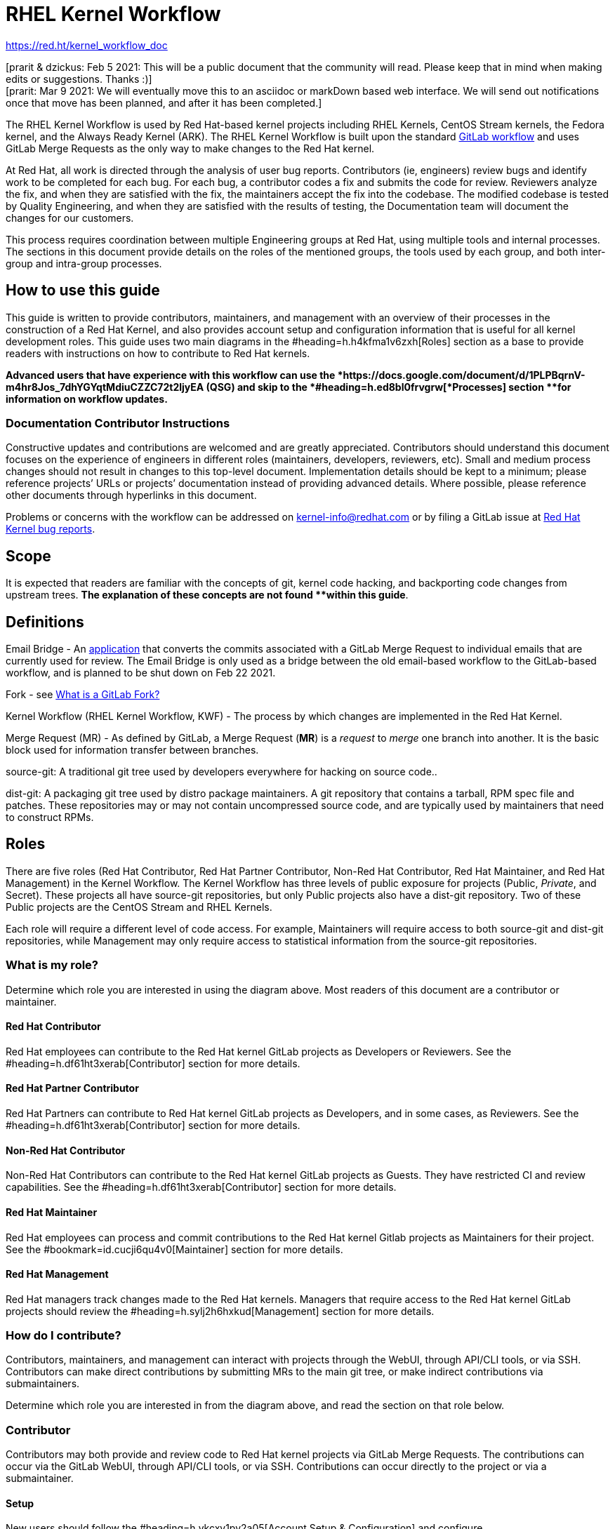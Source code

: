 = RHEL Kernel Workflow

https://red.ht/kernel_workflow_doc[https://red.ht/kernel_workflow_doc]

[prarit & dzickus: Feb 5 2021: This will be a public document that the community will read.  Please keep that in mind when making edits or suggestions.  Thanks :)] +
[prarit: Mar 9 2021: We will eventually move this to an asciidoc or markDown based web interface.  We will send out notifications once that move has been planned, and after it has been completed.] +
[prarit: Fri Jun 4 2021: I am making edits to this document for External Contributors]

The RHEL Kernel Workflow is used by Red Hat-based kernel projects including RHEL Kernels, CentOS Stream kernels, the Fedora kernel, and the Always Ready Kernel (ARK).  The RHEL Kernel Workflow is built upon the standard https://docs.gitlab.com/ee/topics/gitlab_flow.html[GitLab workflow] and uses GitLab Merge Requests as the only way to make changes to the Red Hat kernel.

At Red Hat, all work is directed through the analysis of user bug reports.  Contributors (ie, engineers) review bugs and identify work to be completed for each bug.  For each bug, a contributor codes a fix and submits the code for review.  Reviewers analyze the fix, and when they are satisfied with the fix, the maintainers accept the fix into the codebase.  The modified codebase is tested by Quality Engineering, and when they are satisfied with the results of testing, the Documentation team will document the changes for our customers.

This process requires coordination between multiple Engineering groups at Red Hat, using multiple tools and internal processes.  The sections in this document provide details on the roles of the mentioned groups, the tools used by each group, and both inter-group and intra-group processes.

== How to use this guide

This guide is written to provide contributors, maintainers, and management with an overview of their processes in the construction of a Red Hat Kernel, and also provides account setup and configuration information that is useful for all kernel development roles. This guide uses two main diagrams in the #heading=h.h4kfma1v6zxh[Roles] section as a base to provide readers with instructions on how to contribute to Red Hat kernels.

*Advanced** users that have experience with this workflow** can use the *https://docs.google.com/document/d/1PLPBqrnV-m4hr8Jos_7dhYGYqtMdiuCZZC72t2ljyEA[*Quick Start Guide]** (QSG) and skip to the *#heading=h.ed8bl0frvgrw[*Processes]** section **for information on workflow updates.*

=== Documentation Contributor Instructions

Constructive updates and contributions are welcomed and are greatly appreciated.  Contributors should understand this document focuses on the experience of engineers in different roles (maintainers, developers, reviewers, etc).  Small and medium process changes should not result in changes to this top-level document. Implementation details should be kept to a minimum; please reference projects’ URLs or projects’ documentation instead of providing advanced details.  Where possible, please reference other documents through hyperlinks in this document.

Problems or concerns with the workflow can be addressed on mailto:kernel-info@redhat.com[kernel-info@redhat.com] or by filing a GitLab issue at https://gitlab.com/redhat/rhel/src/kernel/bugreports[Red Hat Kernel bug reports].

== Scope

It is expected that readers are familiar with the concepts of git, kernel code hacking, and backporting code changes from upstream trees.  *The explanation of these concepts **are not **found **within this guide*.

== Definitions

Email Bridge - An https://gitlab.com/cki-project/patchlab[application] that converts the commits associated with a GitLab Merge Request to individual emails that are currently used for review.  The Email Bridge is only used as a bridge between the old email-based workflow to the GitLab-based workflow, and is planned to be shut down on Feb 22 2021.
  
Fork - see https://docs.google.com/document/d/1z8pPGb4OP4Y8pKOG9UmlDlf1IWs-G0NfH7K_fWRLCBg/[What is a GitLab Fork?]

Kernel Workflow (RHEL Kernel Workflow, KWF) - The process by which changes are implemented in the Red Hat Kernel.

Merge Request (MR) - As defined by GitLab, a Merge Request (*MR*) is a _request_ to _merge_ one branch into another. It is the basic block used for information transfer between branches.

source-git: A traditional git tree used by developers everywhere for hacking on source code..

dist-git: A packaging git tree used by distro package maintainers.  A git repository that contains a tarball, RPM spec file and patches.  These repositories may or may not contain uncompressed source code, and are typically used by maintainers that need to construct RPMs. 

== Roles

There are five roles (Red Hat Contributor, Red Hat Partner Contributor, Non-Red Hat Contributor, Red Hat Maintainer, and Red Hat Management) in the Kernel Workflow.  The Kernel Workflow has three levels of public exposure for projects (Public, _Private_, and Secret).  These projects all have source-git repositories, but only Public projects also have a dist-git repository.  Two of these Public projects are the CentOS Stream and RHEL Kernels.

Each role will require a different level of code access.  For example, Maintainers will require access to both source-git and dist-git repositories, while Management may only require access to statistical information from the source-git repositories.


=== What is my role?

Determine which role you are interested in using the diagram above.  Most readers of this document are a contributor or maintainer.

==== Red Hat Contributor

Red Hat employees can contribute to the Red Hat kernel GitLab projects as Developers or Reviewers.  See the #heading=h.df61ht3xerab[Contributor] section for more details.

==== Red Hat Partner Contributor

Red Hat Partners can contribute to Red Hat kernel GitLab projects as Developers, and in some cases, as Reviewers.  See the #heading=h.df61ht3xerab[Contributor] section for more details.

==== Non-Red Hat Contributor

Non-Red Hat Contributors can contribute to the Red Hat kernel GitLab projects as Guests. They have restricted CI and review capabilities.  See the #heading=h.df61ht3xerab[Contributor] section for more details.

==== Red Hat Maintainer

Red Hat employees can process and commit contributions to the Red Hat kernel Gitlab projects as Maintainers for their project.  See the #bookmark=id.cucji6qu4v0[Maintainer] section for more details.

==== Red Hat Management

Red Hat managers track changes made to the Red Hat kernels.  Managers that require access to the Red Hat kernel GitLab projects should review the #heading=h.sylj2h6hxkud[Management] section for more details.


=== How do I contribute?

Contributors, maintainers, and management can interact with projects through the WebUI, through API/CLI tools, or via SSH.  Contributors can make direct contributions by submitting MRs to the main git tree, or make indirect contributions via submaintainers.


Determine which role you are interested in from the diagram above, and read the section on that role below.

=== Contributor

Contributors may both provide and review code to Red Hat kernel projects via GitLab Merge Requests.  The contributions can occur via the GitLab WebUI, through API/CLI tools, or via SSH.  Contributions can occur directly to the project or via a submaintainer.

==== Setup

New users should follow the #heading=h.vkcxv1py2a05[Account Setup & Configuration] and configure #heading=h.noa14cyf313o[tooling for working with the Red Hat kernel trees] sections below.  Advanced users may optionally reference the https://docs.google.com/document/d/1PLPBqrnV-m4hr8Jos_7dhYGYqtMdiuCZZC72t2ljyEA[Developer Quick Start Guide].

==== Developers for RHEL

All Red Hat kernel developers must have a #bookmark=id.ckd8b3b2lxvb[bugzilla account].  Red Hat uses its own Bugzilla instance, https://bugzilla.redhat.com[https://bugzilla.redhat.com], to track feature requests and bug reports.  All contributions must be associated with a bugzilla so *all contributors must have a Red Hat bugzilla** account*.

Contributions to Red Hat kernel projects can be rejected for both formatting, procedural, and technical concerns. Contributions must strictly adhere to the https://docs.google.com/document/d/15Y8Io4N2gtvt1nn5WzfFtssiKz5vbS7YoBy81XMg9S0[Red Hat Kernel Guidelines for Commits and Merge Requests] (a.k.a CommitRules) to avoid rejections for trivial issues. +
RHEL Developers can find additional information on the contribution process in the #heading=h.bdyz2a638w9p[Contributor Developer Processes section].  Long time developers of the RHEL kernel may find it useful to https://docs.google.com/document/d/141gvmCfxWQEih_unbkvL4otNouDqny-v6zkg9Cci8vI[review the differences between an email-based workflow and the GitLab model].

==== Reviewers for RHEL

All contributions to the Red Hat Kernels must be reviewed by Red Hat engineers, however, at management discretion Red Hat Partner Engineers may be asked to review contributions.

Reviewers must examine changesets for stability, security, and other technical issues.  If the changes are acceptable reviewers can respond with a positive acknowledgement (ACK), or if the changes   additional refinement reviewers can respond with a rejection (NACK).

Reviewers can find instructions on providing ACKs and NACKs, and other information on the review process in the #heading=h.xgd578harfn8[Reviewer Processes section].

==== Developers for kernel-ark (ARK) or Fedora

Contributors for the upstream kernel-ark tree can find details on how to contribute to the kernel-ark project in the https://cki-project.gitlab.io/kernel-ark/[kernel-ark WIKI].

==== Quality Engineering for RHEL

Quality Engineering (QE) contributors are responsible for verifying the stability and functionality of changes proposed in MRs.  The QE verification process may include checking that the correct automated tests are run, manually testing the changes themselves, and/or working with non-Red Hat QE to run tests.

Most MRs are blocked until an assigned QE person verifies the stability and functionality of the changes.  <TBD: Process for QE verification>.

All Red Hat QE Engineers must have a #bookmark=id.ckd8b3b2lxvb[bugzilla account].  Red Hat uses its own Bugzilla instance, https://bugzilla.redhat.com[https://bugzilla.redhat.com], to track feature requests and bug reports.  All contributions must be associated with a bugzilla so *all contributors must have a Red Hat bugzilla account*.

==== CI / Workflow Contributor

CI / Workflow contributors are responsible for the backend automation that implements https://docs.google.com/document/d/15Y8Io4N2gtvt1nn5WzfFtssiKz5vbS7YoBy81XMg9S0[Red Hat Kernel Guidelines for Commits and Merge Requests]. All CI tools and scripts can be found in https://gitlab.com/cki-project[https://gitlab.com/cki-project]. For webhook implementations, check specifically the https://gitlab.com/cki-project/kernel-webhooks[https://gitlab.com/cki-project/kernel-webhooks] project.

=== Maintainer

TBD: (dhoward +++<u>+++*INTERNAL DOCUMENT link*+++</u>+++) https://docs.google.com/document/d/1TnYE6irpvpmhmipujKiOQ0ajFPEGBqd4XM-Kq0nEe48/edit#[CentOS & RHEL Kernel Maintainers Guide] 

Maintainers are responsible for integrating GitLab MRs to the Red Hat kernel into a branch and ensuring the https://docs.google.com/document/d/15Y8Io4N2gtvt1nn5WzfFtssiKz5vbS7YoBy81XMg9S0[Red Hat Kernel Guidelines for Commits and Merge Requests] are followed.  Maintainers are  responsible for pushing branches to the next stage of development.

The commit rules are enforced by #bookmark=id.aogo6z7izwie[kernel-webhooks] and GitLab.

==== Setup

New users should follow the #heading=h.vkcxv1py2a05[Account Setup & Configuration]#heading=h.vkcxv1py2a05[#heading=h.vkcxv1py2a05[.]]

All Red Hat maintainers must have a #bookmark=id.ckd8b3b2lxvb[bugzilla account].  Red Hat uses its own Bugzilla instance, https://bugzilla.redhat.com[https://bugzilla.redhat.com], to track feature requests and bug reports.  All contributions must be associated with a bugzilla so *all maintainers must have a Red Hat bugzilla account*.

==== Kernel Maintainer

The kernel maintainer is a maintainer that commits and pushes changes from the source git tree to the dist-git tree. They are responsible for following the TBD:<dist-git process>.

Kernel maintainers can use the TBD:<Patch Ready Process> to determine which MRs can be committed to the git tree.

==== Kernel Submaintainer

TBD.

The kernel submaintainer is a maintainer that commits and pushes changes from a forked source git tree to another source git tree (generally the main tree maintained by the kernel maintainer).  Their forked source git tree should be correctly TBD:<configured link> to utilize #bookmark=id.aogo6z7izwie[kernel-webhooks].

Kernel Submaintainers can use the TBD:<Patch Ready Process> to determine which MRs can be committed to the git tree.

When the submaintainer determines their tree is ready for inclusion into the main git tree, they follow the #heading=h.bdyz2a638w9p[Contributor Developer Processes] to submit a merge request.

==== Kernel Embargo Coordinator

TBD. +
The kernel embargo coordinator is a maintainer that handles secret commits that are not consumable for public consumption for a given amount of time.  They commit and push changes from a restricted forked source git tree to another source git tree (generally the main tree maintained by the kernel maintainer).

Follow the #bookmark=id.1bnys1qui671[Kernel Submaintainer] section using the Embargo rules when possible.

=== Management

Management is responsible for ensuring Red Hat Kernel changes are delivered according to their predetermined deadlines.  Managers typically do not directly contribute to the Red Hat kernel and need to access GitLab for status and changeset information.  Managers should review the #heading=h.vkcxv1py2a05[Account Setup & Configuration] section.

==== Setup

New users should follow the #heading=h.vkcxv1py2a05[Account Setup & Configuration].

==== Subsystem Team Leads

TBD.

==== Red Hat Managers

TBD.

== Kernel Git Repository Information

There are many public and private https://docs.google.com/document/d/1XTIOi7ADmwMGGruqXAVjT_LEabrhzSTOOToNyajAuKQ[source-git and dist-git repositories] that are used in the construction of the Red Hat and CentOS Stream kernels.  The repositories include both kernel source code control and testing (CKI) repositories.  

== Notifications

The Red Hat Kernel Workflow uses email to inform developers about changesets they may be interested in or are responsible for reviewing.  Information on the different types of notifications, including GitLab Email, CODEOWNERS, and kernel-watch can be found https://docs.google.com/document/d/1GLHmi8QYDDP-FPhCe4iMgveU8H7SmXu535Dxhhtgdho[here].

== Processes

This section describes the various processes the workflow uses to perform its actions.  Everything needed to understand how things work in the workflow should be here.  As expected this section will be huge and linked from the Roles section.

==== Contributor Developer Processes

Contributors can use the GitLab WebUI to contribute code through Merge Requests.  Red Hat recommends the GitLab command line interface tool, https://docs.google.com/document/d/145y8pf6tq1-H3GI3ZBmHypqUqZhVb-AsHpXdMhyDYxA/[lab], for submitting Merge Requests. 

==== Submitting a Merge Request

Contributors can follow these general https://docs.gitlab.com/ee/user/project/merge_requests/creating_merge_requests.html[instructions on submitting an MR] using the GitLab UI.  Contributors to RHEL kernel projects should also follow these Red Hat specific instructions on https://docs.google.com/document/d/15Y8Io4N2gtvt1nn5WzfFtssiKz5vbS7YoBy81XMg9S0[Merge Requests and Commits], aka *CommitRules*.  The https://docs.google.com/document/d/145y8pf6tq1-H3GI3ZBmHypqUqZhVb-AsHpXdMhyDYxA/[lab] GitLab command line tool can also be used to submit Merge Requests.

==== Bot Tasks and Commands

After the merge request has been created, the developer can follow the status of the automated checks and the review process using scoped labels created by the #bookmark=id.aogo6z7izwie[webhooks]. The checks can also be triggered again by putting webhook commands in the MR comments.

==== Contributor Reviewer Processes

All reviews can be completed through the GitLab WebUI.  Red Hat recommends the GitLab command line interface tool, https://docs.google.com/document/d/10CGz1kiUiatPiUGDcNvAMEAZNS6_QkJfqOBCDA6b1b4[bichon], for reviews.  Reviews for the can also be completed by replying to email from the Email Bridge.

==== Approving and Blocking Merge Requests

Red Hat Employee Contributors can follow the https://docs.google.com/document/d/1oZdt0Lkm48jhUDEVraEfEPjB05CVt1gbbNr8QSsxDKY[Merge Request Approval Procedure].  In some cases, Red Hat Partner Contributors may be asked by their manager to also review Merge Requests.

Non-Red Hat Contributors are able to participate in discussions but do not have the ability to approve or block merge requests.

==== Finding Merge Requests to review

Reviewers can find MRs to review by using the ‘Merge Requests’ tab on the GitLab UI for the Project.  Additionally both the lab and bichon tools provide functionality to import and display MRs.

Reviewers that are interested in watching change in specific areas of the kernel should review the #heading=h.67z1d3u7whu2[Notifications section].

==== Maintainer Patch Ready Process

TBD.

Maintainers rely on #bookmark=id.aogo6z7izwie[kernel-webhooks] to determine if a merge request is safe to commit. Every merge request must pass a technical review, business review and testing before being approved.

To determine which patches are ready for inclusion, the maintainer can use the WebUI or the https://docs.google.com/document/d/145y8pf6tq1-H3GI3ZBmHypqUqZhVb-AsHpXdMhyDYxA/[lab] tool.  Ready patches can then be merged by clicking the ‘Merge’ button in the WebUI or using https://docs.google.com/document/d/145y8pf6tq1-H3GI3ZBmHypqUqZhVb-AsHpXdMhyDYxA/[lab].

==== Management Process

TBD.

== Account Setup & Configuration

=== Bugzilla Configuration

Red Hat uses its own Bugzilla instance, https://bugzilla.redhat.com[https://bugzilla.redhat.com], to track feature requests and bug reports.  Red Hat requires that all contributions must be associated with a bugzilla so *all contributors must have a Red Hat bugzilla account*.  To open a new bugzilla account see https://bugzilla.redhat.com/createaccount.cgi[https://bugzilla.redhat.com/createaccount.cgi].  For additional reference or questions read https://bugzilla.redhat.com/docs/en/html/using/index.html[Red Hat’s Bugzilla User Guide].

Instructions for https://bugzilla.redhat.com/docs/en/html/using/filing.html#reporting-a-new-bug[creating bugzillas] can also be found in Red Hat’s Bugzilla User Guide.  When creating a bugzilla for the kernel, reporters should be sure to clearly explain what the problem they encountered was, how it occurred, and if necessary, what platform (vendor and model) it was seen on.  Reporters are encouraged, but not required, to provide a solution (link to an upstream patch or a suggestion for a fix, etc.).  Reporters and contributors should not reuse bugzillas for multiple issues or problems.

== GitLab Work Environment

All Red Hat Kernels are hosted on GitLab so all contributors must set up a GitLab account to contribute to the Red Hat Kernel.  Red Hat Employees are granted Developer and Reviewer status by default, and Maintainer status if necessary.  Red Hat Partner Engineers are granted Developers status by default.

*Red Hat contributors to Red Hat Kernel projects must *https://docs.google.com/document/d/17AIthPv1jCPWc9MdxKFMo55JG4sZERKpeo_uKtiEc8s[*configure a Red Hat GitLab account]** and submit merge requests through that account.  Non-Red Hat contributors to Red Hat Kernel Projects must configure a GitLab account(TBD).*

=== GitLab Namespace Collisions

Different projects may have the same name but live in different namespaces (groups).  A user attempting to fork these repositories will end up with two forks with the same name, or a namespace collision.  To avoid this problem, *it is strongly recommended that users name their forks uniquely*.  This is possible to do using the recommended CLI tool https://docs.google.com/document/d/145y8pf6tq1-H3GI3ZBmHypqUqZhVb-AsHpXdMhyDYxA/edit#bookmark=id.nzxftiuet0j5[lab], but it is currently not possible to do using the GitLab WebUI.

== Tools

This section provides recommended tooling for working with the GitLab workflow and other tooling including workflow bots and CI automation used by CI/Workflow contributors.

While Red Hat Engineers may use different tools, *it is strongly recommended that Red Hat contributors use the recommended tools below*.  Red Hat Engineering will not provide assistance or support for custom tooling or other tooling available on the internet.

=== lab

https://github.com/zaquestion/lab[lab] is a command line utility for GitLab.  Similar to the widely used ‘hub’ command for github, lab provides a simple to use command line interface to many of GitLab’s UI procedures.  For the Red Hat process, *lab** will be primarily used as a developer and maintainer tool*.

Instructions on installing and configuring lab can be found https://docs.google.com/document/d/145y8pf6tq1-H3GI3ZBmHypqUqZhVb-AsHpXdMhyDYxA/[here].

lab bugs can be reported by opening up issues at https://github.com/zaquestion/lab/issues[https://github.com/zaquestion/lab/issues].

=== bichon

https://gitlab.com/bichon-project/bichon/[bichon] provides a terminal based user interface for reviewing GitLab merge requests. It provides mutt-like keyboard based interaction, and unlike lab, it allows for off-line code review caching information until reconnected to the network.  For the Red Hat process, *bichon will be primarily used as a review tool*.

Instructions on installing and configuring bichon can be found https://docs.google.com/document/d/10CGz1kiUiatPiUGDcNvAMEAZNS6_QkJfqOBCDA6b1b4[here].

Bichon bugs can be reported by opening up issues at https://gitlab.com/bichon-project/bichon/-/issues[https://gitlab.com/bichon-project/bichon/-/issues]

=== revumatic

https://gitlab.cee.redhat.com/kernel-review/revumatic/[revumatic] is a GitLab code review tool that is specifically tailored to the Red Hat kernel workflow.  It detects issues like missing commit dependencies, KABI issues, and upstream code comparison issues.  Instructions for installing revumatic can be found in the repository’s https://gitlab.cee.redhat.com/kernel-review/revumatic/-/blob/main/README.md[README.md].

== Services

The Red Hat kernel workflow relies on services to perform continuous automation.

=== Gitlab

The core service that runs the workflow. +
Location: http://gitlab.com/redhat/[http://gitlab.com/redhat]

=== Kernel-webhooks

The webhooks services are executed in response to selected gitlab events.  These hooks are generally used to automate routine merge request validation tasks, updating labels and comments in the MR as needed to reflect readiness for merge by the maintainer.

Each of the webhooks has a scoped label that each hook is responsible for managing, and each one typically contains _NeedsReview_ or OK.  Some examples include _Signoff::OK_, _Bugzilla::NeedsReview_, _Acks::NeedsReview_.  +++<u>+++You can force a webhook to rerun, and for some webhooks additional detailed information back via a comment, by removing the webhook’s Merge Request label.+++</u>+++

*Source Code:* https://gitlab.com/cki-project/kernel-webhooks/[https://gitlab.com/cki-project/kernel-webhooks/]

* The *ACK/NACK webhook* processes ACKs and NACKs from reviewers, and ensures that the appropriate people from RHMAINTAINERS have reviewed the code. At least two reviews are required. If a merge request spans multiple subsystems, then at least one reviewer from each of the affected subsystems must provide a review. The _Acks::OK _label will be added to merge requests with sufficient review, otherwise the _Acks::NeedsReview_ label will be present. If you are unsure of who else is expected to review a merge request, then either remove the ‘Acks::NeedsReview’ label or leave a comment with _‘request-ack-nack-evaluation’ _in order to have the bot leave a summary of who is expected to review the merge request. In the case of a merge request that spans multiple subsystems, you’ll see a message like _ACK/NACK Summary: NeedsReview - ACKed by user1@redhat.com. Requires at least one ACK from the set(s) (_mailto:user2@redhat.com[_user2@redhat.com]__, _mailto:user3@redhat.com[_user3@redhat.com]__), (_mailto:user4@redhat.com[_user4@redhat.com]__, _mailto:user5@redhat.com[_user5@redhat.com]__)._
* The *Bugzilla webhook* processes and validates the Bugzilla metadata and ensures that the _release+ _flag is set. The GItLab merge request is added as a link to the BZ. This also identifies MRs with dependencies.
* The *Commit Comparison webhook* looks for valid upstream or RHEL-only commit references, flags any relevant code deviations from the referenced patches, and checks for proper commit attribution.
* The *DCO Signoff webhook* ensures that every commit has a valid Signed-off-by line.
* The *Subsystems webhook* adds subsystem and driver labels to each merge request based on the file paths that were changed in the merge request. This allows users to subscribe to the labels of interest in order to receive automatic notifications for any changes in the areas they care about. The paths are stored in the https://gitlab.com/cki-project/kernel-webhooks/-/blob/main/utils/subsystems-map.yml[kernel-webhooks repo] and will eventually be automatically based off of the successor to the RHMAINTAINERS file.

One can subscribe to any label in GitLab, and receive any and all notifications for any merge request. 

=== Continuous Integration (CI)

The CI service, also commonly referred to as Continuous Kernel Integration (CKI), is responsible for building test kernels and testing kernel changes.

Read the  https://cki-project.org/docs/user_docs/gitlab-mr-testing/[CKI Project’s documentation] for information on the Red Hat Kernel and Continuous Integration. Detailed information targeted for people who are new to the CI workflow can be found in the https://cki-project.org/docs/user_docs/gitlab-mr-testing/full_picture/["full picture"] documentation. This page also contains https://cki-project.org/docs/user_docs/gitlab-mr-testing/full_picture/#debugging-and-fixing-failures---more-details[information on debugging CKI failures].  Contributors are encouraged to check the https://cki-project.org/docs/user_docs/gitlab-mr-testing/faq/[FAQ] for answers to common questions.

=== Continuous Delivery (CD)

TBD.

The CD service is responsible for verifying the kernel changes are ready to be released in a compose.

This will be handled by CKI.

== FAQ

. I’ve read this document and I have questions and/or concerns.  Where can I ask for help?
	You can ask questions on mailto:kernel-info@redhat.com[kernel-info@redhat.com] or by opening an issue at the +
https://gitlab.com/redhat/rhel/src/kernel/bugreports[Red Hat Kernel bugreports project].

. Can I use other tools with GitLab?
	The GitLab WebUI is supported, and Red Hat recommends lab and bichon.  You can use other tools, but please be aware that we cannot help you with debugging or enhancing those tools.

. Is there a scratch space to work in?  I want to test out my own workflow/patch tools.
	You can use the https://gitlab.com/redhat/rhel/src/kernel/kernel-test[kernel-test git repository].  MRs created against kernel-test will send email, via the email bridge, to mailto:rhkernel-list@redhat.com[rhkernel-list@redhat.com].

. How are Bugzillas and GitLab Merge Requests linked?
	The #heading=h.fb7micruzrta[kernel-webhooks] add a link to the MR in the associated Bugzillas’ Links section.   If the MR description was written to meet the requirements of https://docs.google.com/document/d/15Y8Io4N2gtvt1nn5WzfFtssiKz5vbS7YoBy81XMg9S0/[CommitRules], then the MR will contain a link to the associated Bugzillas.

. Can I use my https://gitlab.cee.redhat.com[gitlab.cee.redhat.com] credentials on gitlab.com?
	No.  gitlab.cee.redhat.com is a completely independent instance of GitLab.  No information is shared between the two instances and we have no plans to do so.  Using a token generated on one instance with the other instance will never work.

